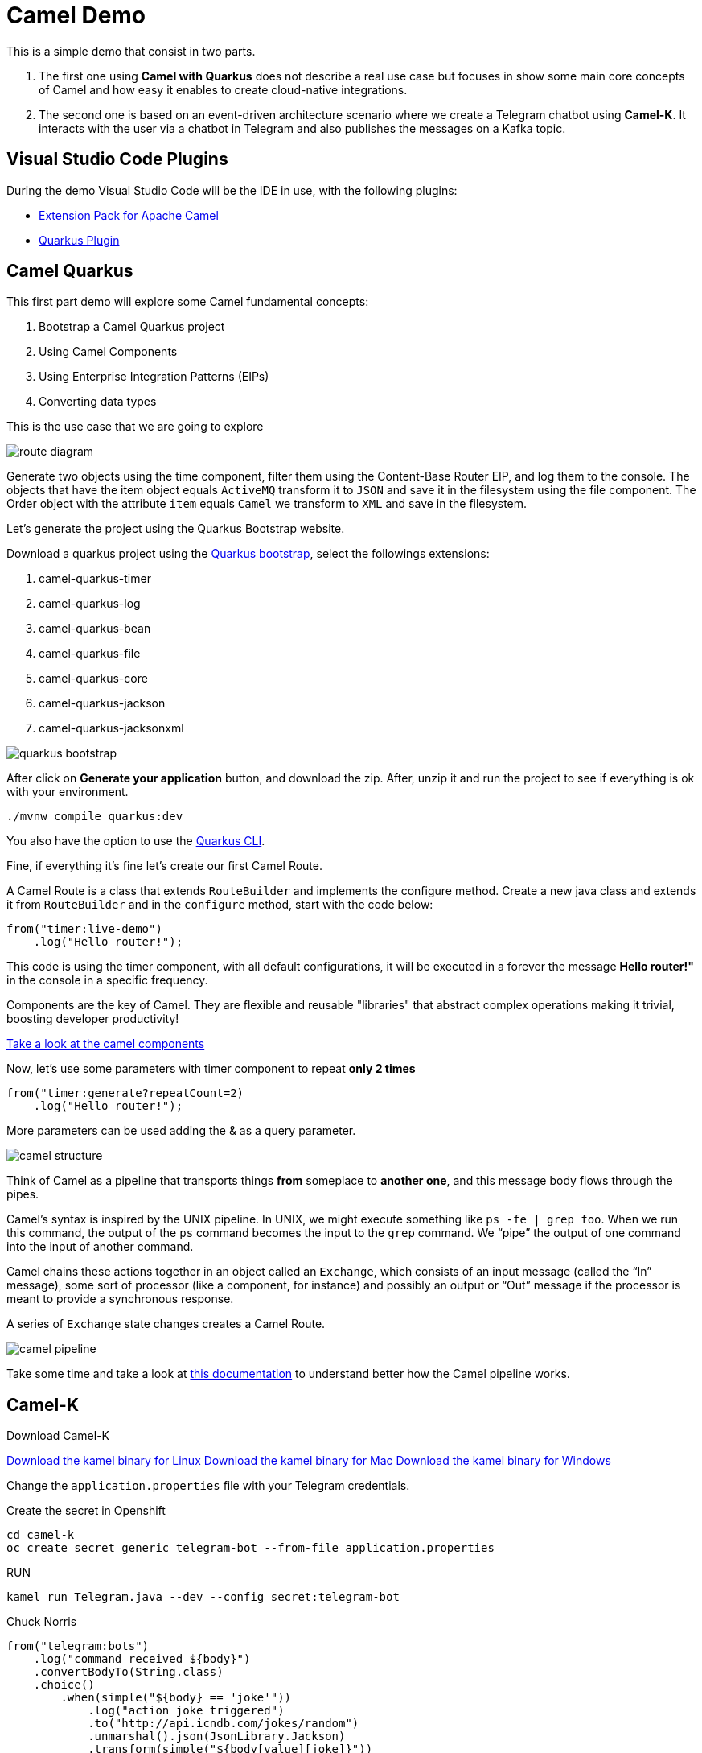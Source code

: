 = Camel Demo

This is a simple demo that consist in two parts. 

. The first one using **Camel with Quarkus** does not describe a real use case but focuses in show some main core concepts of Camel and how easy it enables to create cloud-native integrations.

. The second one is based on an event-driven architecture scenario where we create a Telegram chatbot using **Camel-K**. 
It interacts with the user via a chatbot in Telegram and also publishes the messages on a Kafka topic.

== Visual Studio Code Plugins

During the demo Visual Studio Code will be the IDE in use, with the following plugins:

* https://marketplace.visualstudio.com/items?itemName=redhat.apache-camel-extension-pack[Extension Pack for Apache Camel]
* https://marketplace.visualstudio.com/items?itemName=redhat.vscode-quarkus[Quarkus Plugin]

== Camel Quarkus

This first part demo will explore some Camel fundamental concepts:

. Bootstrap a Camel Quarkus project
. Using Camel Components
. Using Enterprise Integration Patterns (EIPs)
. Converting data types

This is the use case that we are going to explore

image::imgs/route-diagram.jpeg[]

Generate two objects using the time component, filter them using the Content-Base Router EIP, and log them to the console. The objects that have the item object equals `ActiveMQ` transform it to `JSON` and save it in the filesystem using the file component. The Order object with the attribute `item` equals `Camel` we transform to `XML` and save in the filesystem.

Let's generate the project using the Quarkus Bootstrap website.

Download a quarkus project using the https://code.quarkus.redhat.com[Quarkus bootstrap], select the followings extensions:

. camel-quarkus-timer
. camel-quarkus-log
. camel-quarkus-bean
. camel-quarkus-file
. camel-quarkus-core
. camel-quarkus-jackson
. camel-quarkus-jacksonxml

image::imgs/quarkus-bootstrap.png[]

After click on **Generate your application** button, and download the zip. After, unzip it and run the project to see if everything is ok with your environment.

    ./mvnw compile quarkus:dev

You also have the option to use the https://quarkus.io/guides/cli-tooling[Quarkus CLI].

Fine, if everything it's fine let's create our first Camel Route.

A Camel Route is a class that extends `RouteBuilder` and implements the configure method. Create a new java class and extends it from `RouteBuilder` and in the `configure` method, start with the code below:

    from("timer:live-demo")
        .log("Hello router!");

This code is using the timer component, with all default configurations, it will be executed in a forever the message *Hello router!"* in the console in a specific frequency.

Components are the key of Camel. They are flexible and reusable  "libraries" that abstract complex operations making it trivial, boosting developer productivity!

https://camel.apache.org/components/latest[Take a look at the camel components, window="_blank"]

Now, let's use some parameters with timer component to repeat *only 2 times*

    from("timer:generate?repeatCount=2)
        .log("Hello router!");

More parameters can be used adding the & as a query parameter.

image::imgs/camel-structure.png[]

Think of Camel as a pipeline that transports things *from* someplace to *another one*, and this message body flows through the pipes.

Camel’s syntax is inspired by the UNIX pipeline. In UNIX, we might execute something like `ps -fe | grep foo`. When we run this command, the output of the `ps` command becomes the input to the `grep` command. We “pipe” the output of one command into the input of another command.

Camel chains these actions together in an object called an `Exchange`, which consists of an input message (called the “In” message), some sort of processor (like a component, for instance) and possibly an output or “Out” message if the processor is meant to provide a synchronous response.

A series of `Exchange` state changes creates a Camel Route.

image::imgs/camel-pipeline.png[]

Take some time and take a look at https://access.redhat.com/documentation/en-us/red_hat_fuse/7.4/html/apache_camel_development_guide/basicprinciples[this documentation] to understand better how the Camel pipeline works.


== Camel-K

Download Camel-K

https://mirror.openshift.com/pub/openshift-v4/clients/camel-k/1.6.3/camel-k-client-1.6.3-linux-64bit.tar.gz[Download the kamel binary for Linux]
https://mirror.openshift.com/pub/openshift-v4/clients/camel-k/1.6.3/camel-k-client-1.6.3-mac-64bit.tar.gz[Download the kamel binary for Mac]
https://mirror.openshift.com/pub/openshift-v4/clients/camel-k/1.6.3/camel-k-client-1.6.3-windows-64bit.tar.gz[Download the kamel binary for Windows]

Change the `application.properties` file with your Telegram credentials.

Create the secret in Openshift

    cd camel-k
    oc create secret generic telegram-bot --from-file application.properties

RUN

    kamel run Telegram.java --dev --config secret:telegram-bot

Chuck Norris 

    from("telegram:bots")
        .log("command received ${body}")
        .convertBodyTo(String.class)
        .choice()
            .when(simple("${body} == 'joke'"))
                .log("action joke triggered")
                .to("http://api.icndb.com/jokes/random")
                .unmarshal().json(JsonLibrary.Jackson)
                .transform(simple("${body[value][joke]}"))
                .to("telegram:bots")
            .when(simple("${body} == 'publish'"))
                .log("action publish triggered")
            .otherwise()
                .setBody().simple("Action not found. Supported actions:\n*joke\n*publish")
                .to("telegram:bots");

Add publish to Kafka 

in the application.properties, add:
    
    camel.component.kafka.brokers = my-cluster-kafka-bootstrap:9092

oc delete secret telegram-bot
oc create secret generic telegram-bot --from-file application.properties

== VR Consumer 

oc process -f vr-template.yml \
  -p NAMESPACE=fuse-demo \
  -p KAFKA_BROKER=my-cluster-kafka-bootstrap:9092 \
  -p KAFKA_TOPIC=my-topic \
  -p SUBDOMAIN=apps.cluster-b851.b851.sandbox243.opentlc.com \
  | kubectl apply -f -

Add the following by the end of the url: `/webjars/swagger-ui/2.1.0/index.html?url=/camel/api-docs`

== Camel Quarkus Demo 

Create the `HelloRouter.java` class. Explore the fundamentals of Camel building this example in a step by step approach

    from("timer:hello?repeatCount=3&period=5000")
        .log("welcome to the camel world")
        .bean(OrderService.class, "generateOrder")
        .log("order generated: ${body}")
        .choice()
            .when(simple("${body.item} == 'Camel'"))
                .log("Processing a Camel Book")
                .marshal().json()
                .to("file:/tmp/live-demo/camel?fileName=camel-${date:now:yyyy-MM-dd-HHmmssSSS}.json")
            .otherwise()
                .log("Processing an ActiveMQ book")
                .marshal().jacksonxml()
                .to("file:/tmp/live-demo/activemq?fileName=activemq-${date:now:yyyy-MM-dd-HHmmssSSS}.xml");

There are several things happening here: 

. Usage of multiple components (timer, log, file)
. How to use parameters
. Bean Invocation 
. Integration Patterns (CBR)
. Data Transformation to XML and JSON

To run the integration use:

    ./mvnw compile quarkus:dev

Explore the dev console: http://localhost:8080/q/dev/


=== Deploy in Openshift 

Since you are logged in and in the correct project, use: 

    ./mvnw clean package -Dquarkus.kubernetes.deploy=true -Dquarkus.kubernetes-client.trust-certs=true -DskipTests


